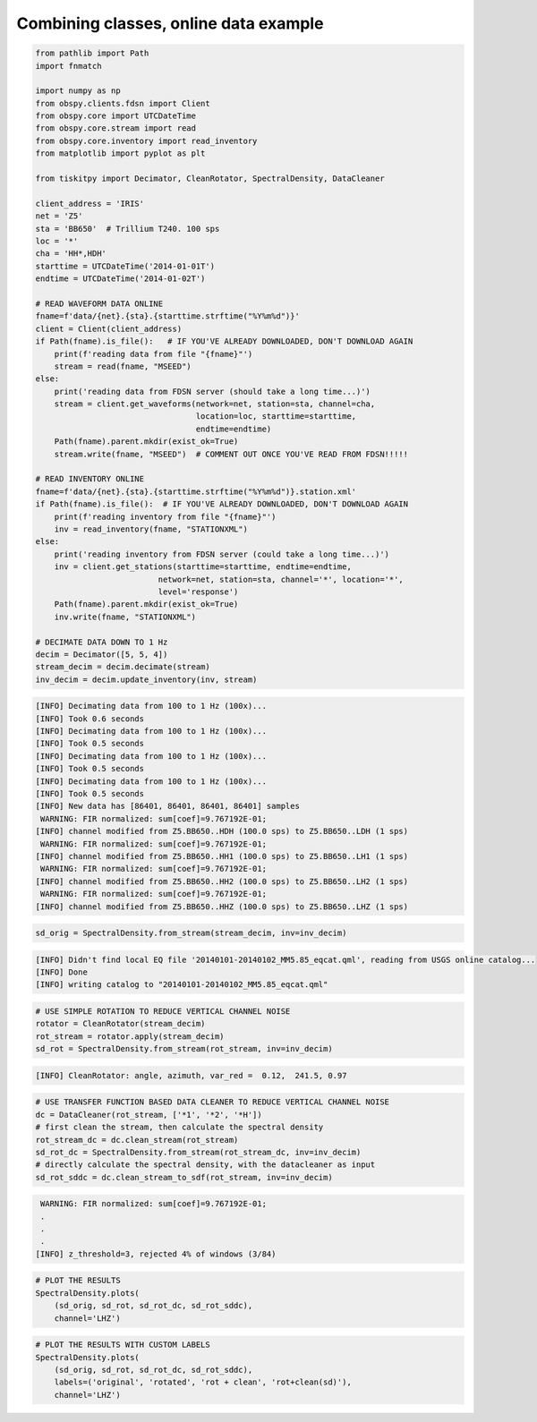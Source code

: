 .. _tiskitpy.combined_example:

==============================
Combining classes, online data example
==============================

.. code-block:: python

    from pathlib import Path
    import fnmatch

    import numpy as np
    from obspy.clients.fdsn import Client
    from obspy.core import UTCDateTime
    from obspy.core.stream import read
    from obspy.core.inventory import read_inventory
    from matplotlib import pyplot as plt

    from tiskitpy import Decimator, CleanRotator, SpectralDensity, DataCleaner

    client_address = 'IRIS'
    net = 'Z5'
    sta = 'BB650'  # Trillium T240. 100 sps
    loc = '*'
    cha = 'HH*,HDH'
    starttime = UTCDateTime('2014-01-01T') 
    endtime = UTCDateTime('2014-01-02T')

    # READ WAVEFORM DATA ONLINE
    fname=f'data/{net}.{sta}.{starttime.strftime("%Y%m%d")}'
    client = Client(client_address)
    if Path(fname).is_file():   # IF YOU'VE ALREADY DOWNLOADED, DON'T DOWNLOAD AGAIN
        print(f'reading data from file "{fname}"')
        stream = read(fname, "MSEED")
    else:
        print('reading data from FDSN server (should take a long time...)')
        stream = client.get_waveforms(network=net, station=sta, channel=cha,
                                      location=loc, starttime=starttime,
                                      endtime=endtime)
        Path(fname).parent.mkdir(exist_ok=True)
        stream.write(fname, "MSEED")  # COMMENT OUT ONCE YOU'VE READ FROM FDSN!!!!!

    # READ INVENTORY ONLINE
    fname=f'data/{net}.{sta}.{starttime.strftime("%Y%m%d")}.station.xml'    
    if Path(fname).is_file():  # IF YOU'VE ALREADY DOWNLOADED, DON'T DOWNLOAD AGAIN
        print(f'reading inventory from file "{fname}"')
        inv = read_inventory(fname, "STATIONXML")
    else:
        print('reading inventory from FDSN server (could take a long time...)')
        inv = client.get_stations(starttime=starttime, endtime=endtime,
                              network=net, station=sta, channel='*', location='*',
                              level='response')
        Path(fname).parent.mkdir(exist_ok=True)
        inv.write(fname, "STATIONXML")

    # DECIMATE DATA DOWN TO 1 Hz
    decim = Decimator([5, 5, 4])
    stream_decim = decim.decimate(stream)
    inv_decim = decim.update_inventory(inv, stream)
  
.. code-block:: console

    [INFO] Decimating data from 100 to 1 Hz (100x)... 
    [INFO] Took 0.6 seconds
    [INFO] Decimating data from 100 to 1 Hz (100x)... 
    [INFO] Took 0.5 seconds
    [INFO] Decimating data from 100 to 1 Hz (100x)... 
    [INFO] Took 0.5 seconds
    [INFO] Decimating data from 100 to 1 Hz (100x)... 
    [INFO] Took 0.5 seconds
    [INFO] New data has [86401, 86401, 86401, 86401] samples
     WARNING: FIR normalized: sum[coef]=9.767192E-01;     
    [INFO] channel modified from Z5.BB650..HDH (100.0 sps) to Z5.BB650..LDH (1 sps)
     WARNING: FIR normalized: sum[coef]=9.767192E-01;     
    [INFO] channel modified from Z5.BB650..HH1 (100.0 sps) to Z5.BB650..LH1 (1 sps)
     WARNING: FIR normalized: sum[coef]=9.767192E-01;     
    [INFO] channel modified from Z5.BB650..HH2 (100.0 sps) to Z5.BB650..LH2 (1 sps)
     WARNING: FIR normalized: sum[coef]=9.767192E-01;     
    [INFO] channel modified from Z5.BB650..HHZ (100.0 sps) to Z5.BB650..LHZ (1 sps)

.. code-block:: python

    sd_orig = SpectralDensity.from_stream(stream_decim, inv=inv_decim)

.. code-block:: console

    [INFO] Didn't find local EQ file '20140101-20140102_MM5.85_eqcat.qml', reading from USGS online catalog...
    [INFO] Done
    [INFO] writing catalog to "20140101-20140102_MM5.85_eqcat.qml"

.. code-block:: python

    # USE SIMPLE ROTATION TO REDUCE VERTICAL CHANNEL NOISE
    rotator = CleanRotator(stream_decim)
    rot_stream = rotator.apply(stream_decim)
    sd_rot = SpectralDensity.from_stream(rot_stream, inv=inv_decim)

.. code-block:: console

    [INFO] CleanRotator: angle, azimuth, var_red =  0.12,  241.5, 0.97

.. code-block:: python

    # USE TRANSFER FUNCTION BASED DATA CLEANER TO REDUCE VERTICAL CHANNEL NOISE
    dc = DataCleaner(rot_stream, ['*1', '*2', '*H'])
    # first clean the stream, then calculate the spectral density
    rot_stream_dc = dc.clean_stream(rot_stream)
    sd_rot_dc = SpectralDensity.from_stream(rot_stream_dc, inv=inv_decim)
    # directly calculate the spectral density, with the datacleaner as input
    sd_rot_sddc = dc.clean_stream_to_sdf(rot_stream, inv=inv_decim)

.. code-block:: console

     WARNING: FIR normalized: sum[coef]=9.767192E-01;
     .
     .
     .
    [INFO] z_threshold=3, rejected 4% of windows (3/84)

.. code-block:: python

    # PLOT THE RESULTS
    SpectralDensity.plots(
        (sd_orig, sd_rot, sd_rot_dc, sd_rot_sddc),
        channel='LHZ')

.. image:: images/8_Combined_Online.png
   :width: 564

.. code-block:: python

    # PLOT THE RESULTS WITH CUSTOM LABELS
    SpectralDensity.plots(
        (sd_orig, sd_rot, sd_rot_dc, sd_rot_sddc),
        labels=('original', 'rotated', 'rot + clean', 'rot+clean(sd)'),
        channel='LHZ')

.. image:: images/8_Combined_Online_labels.png
   :width: 564
   